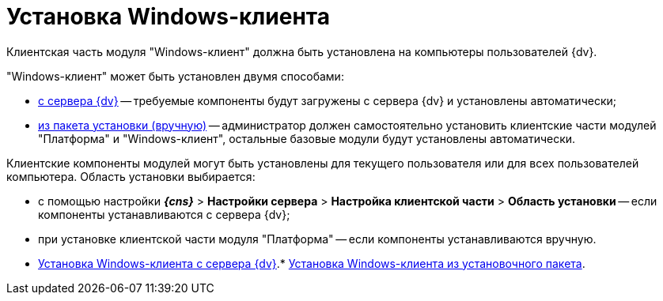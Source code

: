 = Установка Windows-клиента

Клиентская часть модуля "Windows-клиент" должна быть установлена на компьютеры пользователей {dv}.

"Windows-клиент" может быть установлен двумя способами:

* xref:InstallWinClientFromSite.adoc[с сервера {dv}] -- требуемые компоненты будут загружены с сервера {dv} и установлены автоматически;
* xref:InstallWinClientFromMsi.adoc[из пакета установки (вручную)] -- администратор должен самостоятельно установить клиентские части модулей "Платформа" и "Windows-клиент", остальные базовые модули будут установлены автоматически.

Клиентские компоненты модулей могут быть установлены для текущего пользователя или для всех пользователей компьютера. Область установки выбирается:

* с помощью настройки [.ph .menucascade]#*_{cns}_* > *Настройки сервера* > *Настройка клиентской части* > *Область установки*# -- если компоненты устанавливаются с сервера {dv};
* при установке клиентской части модуля "Платформа" -- если компоненты устанавливаются вручную.

* xref:InstallWinClientFromSite.adoc[Установка Windows-клиента с сервера {dv}].* xref:InstallWinClientFromMsi.adoc[Установка Windows-клиента из установочного пакета].
